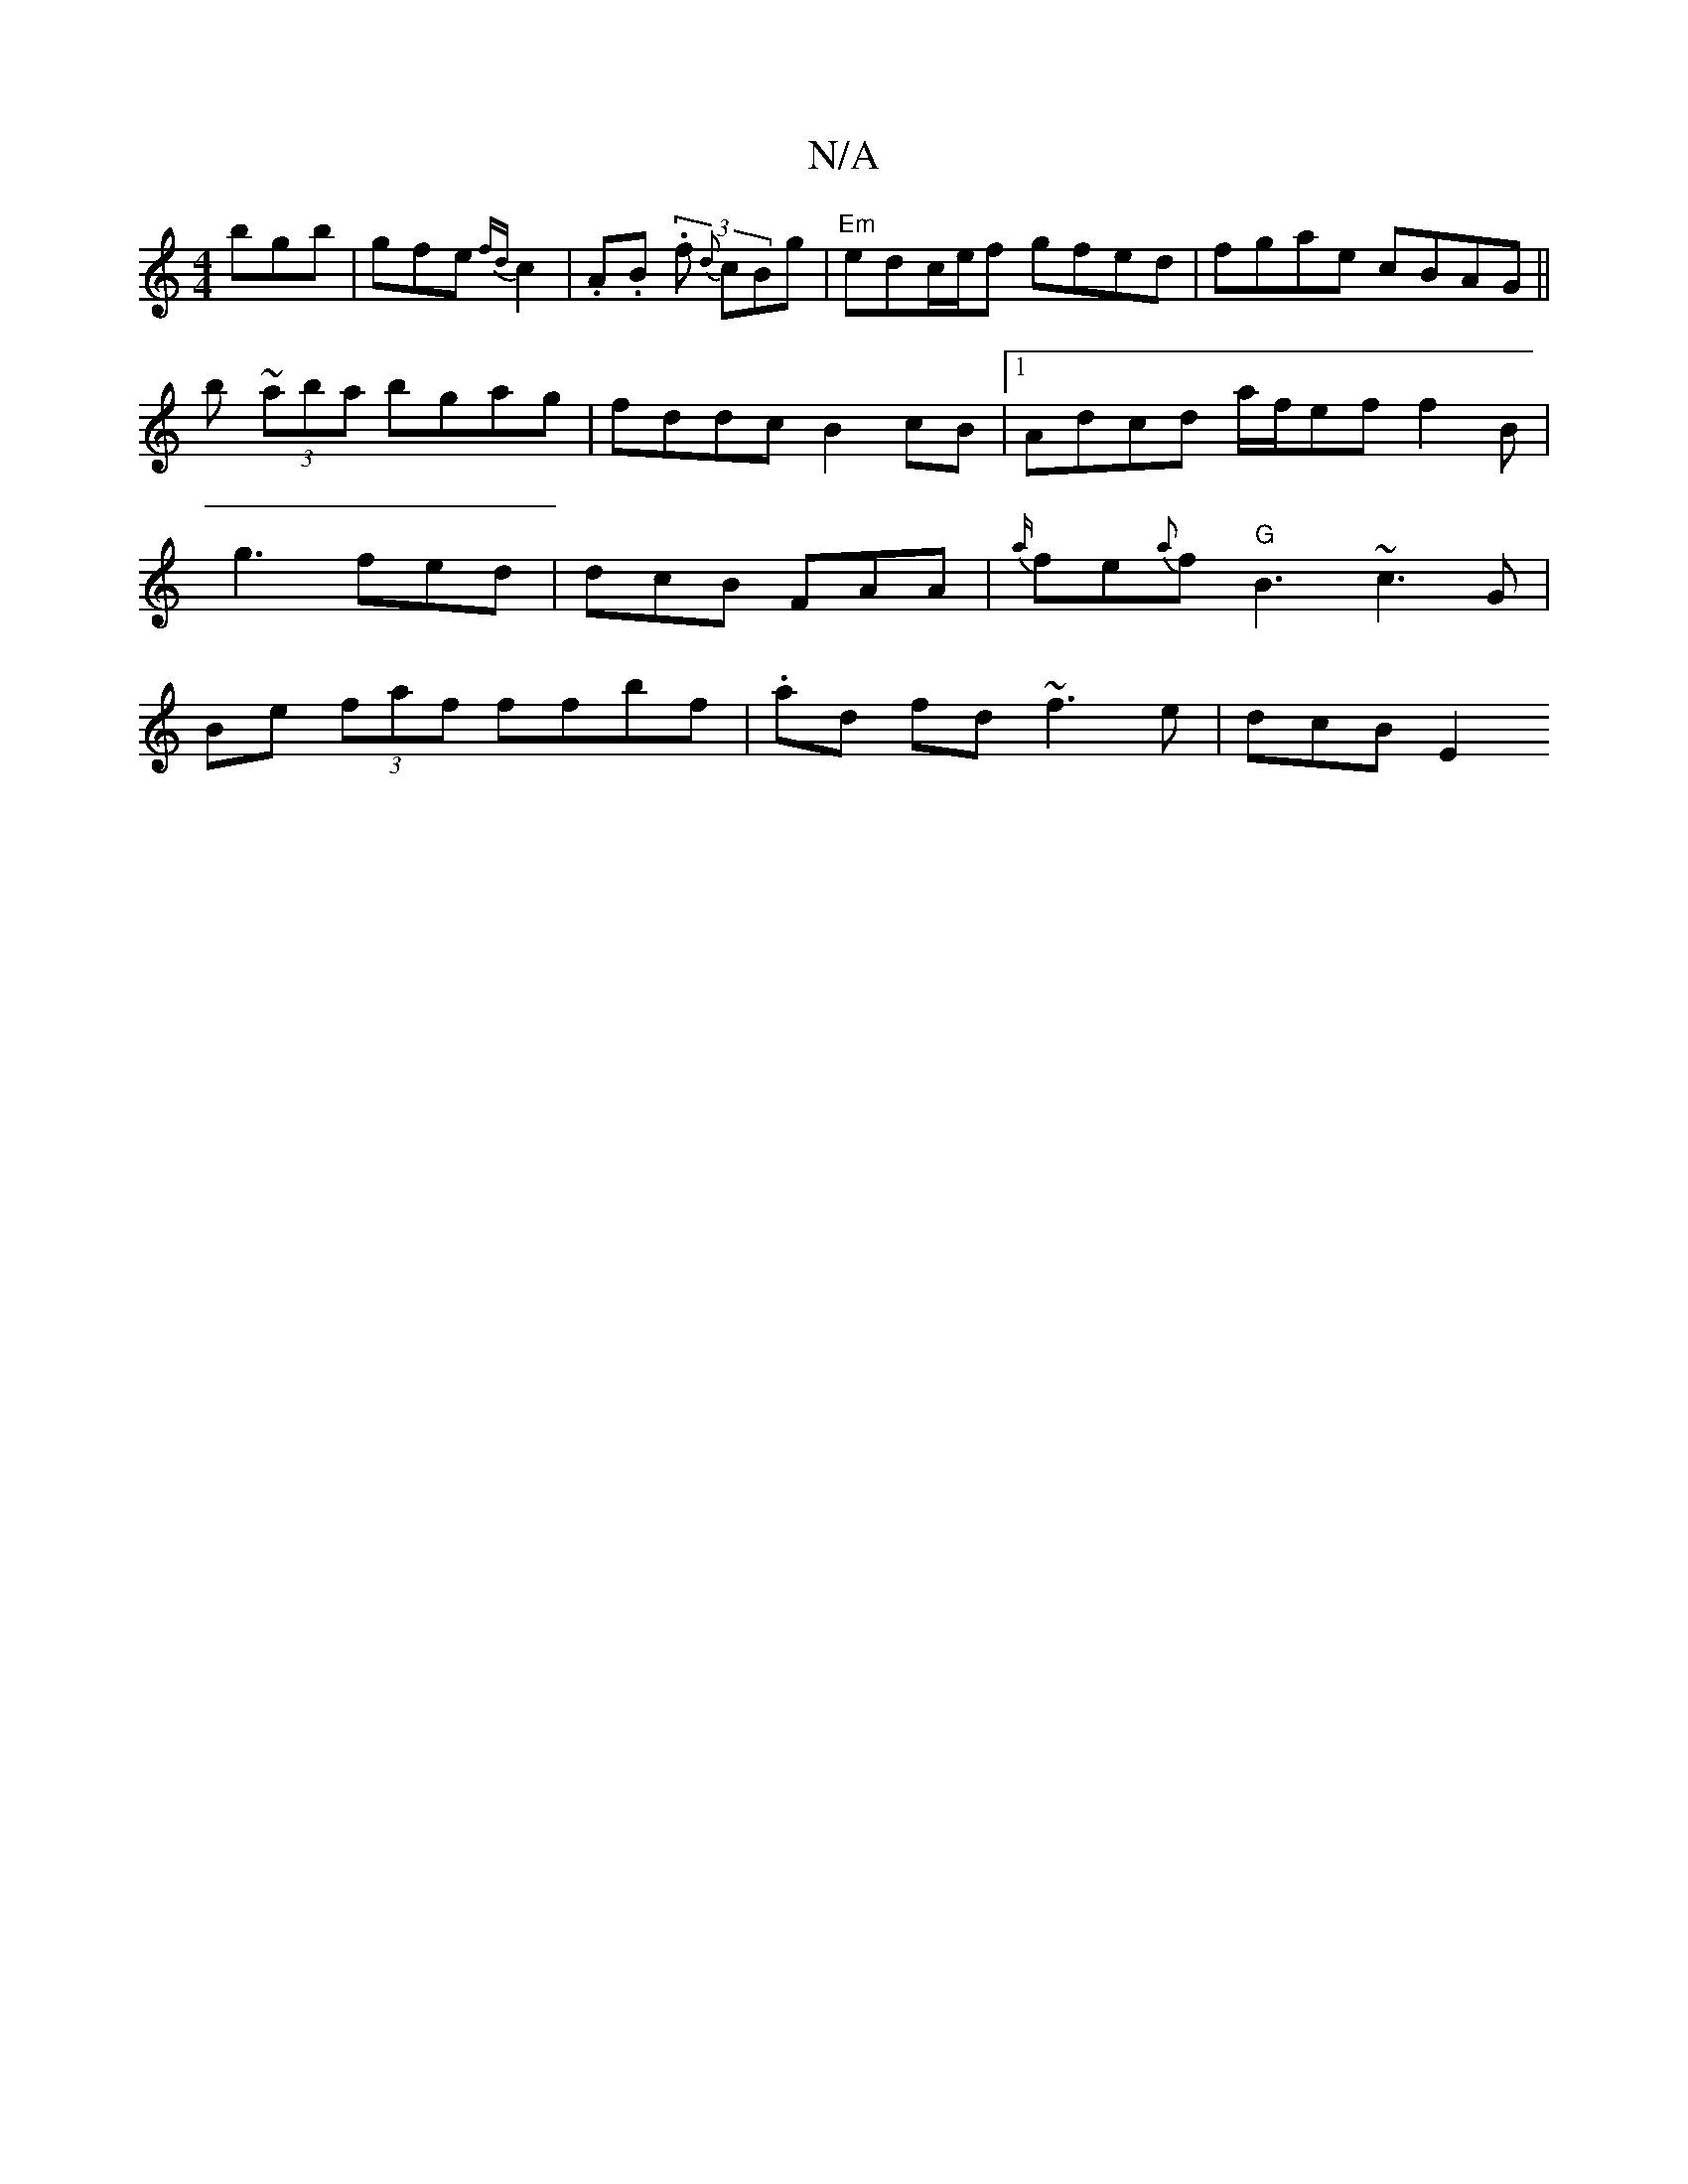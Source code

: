 X:1
T:N/A
M:4/4
R:N/A
K:Cmajor
bgb | gfe {fd}c2 | .A.B. (3 f {d}cBg|"Em" edc/e/f gfed | fgae cBAG ||
K:~
b ~(3aba bgag | fddc B2cB |1 Adcd a/f/ef f2 B | g3 fed | dcB FAA | {a/}fe{a}f "G"B3 ~c3 G | Be (3faf ffbf|.ad fd ~f3e | dcB E2